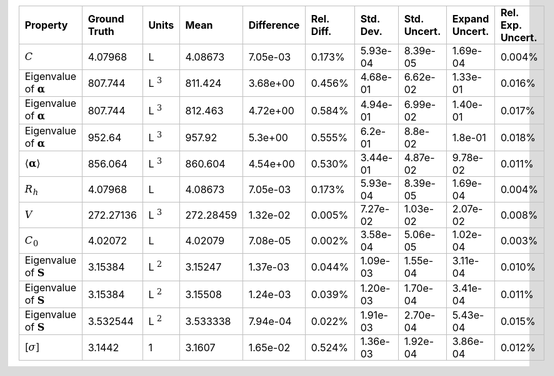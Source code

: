 .. table:: 

    +-------------------------------------+------------+--------------+---------+----------+----------+---------+------------+--------------+-----------------+
    |              Property               |Ground Truth|    Units     |  Mean   |Difference|Rel. Diff.|Std. Dev.|Std. Uncert.|Expand Uncert.|Rel. Exp. Uncert.|
    +=====================================+============+==============+=========+==========+==========+=========+============+==============+=================+
    |:math:`C`                            |4.07968     |L             |4.08673  |7.05e-03  |0.173%    |5.93e-04 |8.39e-05    |1.69e-04      |0.004%           |
    +-------------------------------------+------------+--------------+---------+----------+----------+---------+------------+--------------+-----------------+
    |Eigenvalue of :math:`\mathbf{\alpha}`|807.744     |L :math:`^{3}`|811.424  |3.68e+00  |0.456%    |4.68e-01 |6.62e-02    |1.33e-01      |0.016%           |
    +-------------------------------------+------------+--------------+---------+----------+----------+---------+------------+--------------+-----------------+
    |Eigenvalue of :math:`\mathbf{\alpha}`|807.744     |L :math:`^{3}`|812.463  |4.72e+00  |0.584%    |4.94e-01 |6.99e-02    |1.40e-01      |0.017%           |
    +-------------------------------------+------------+--------------+---------+----------+----------+---------+------------+--------------+-----------------+
    |Eigenvalue of :math:`\mathbf{\alpha}`|952.64      |L :math:`^{3}`|957.92   |5.3e+00   |0.555%    |6.2e-01  |8.8e-02     |1.8e-01       |0.018%           |
    +-------------------------------------+------------+--------------+---------+----------+----------+---------+------------+--------------+-----------------+
    |:math:`\langle\mathbf{\alpha}\rangle`|856.064     |L :math:`^{3}`|860.604  |4.54e+00  |0.530%    |3.44e-01 |4.87e-02    |9.78e-02      |0.011%           |
    +-------------------------------------+------------+--------------+---------+----------+----------+---------+------------+--------------+-----------------+
    |:math:`R_{h}`                        |4.07968     |L             |4.08673  |7.05e-03  |0.173%    |5.93e-04 |8.39e-05    |1.69e-04      |0.004%           |
    +-------------------------------------+------------+--------------+---------+----------+----------+---------+------------+--------------+-----------------+
    |:math:`V`                            |272.27136   |L :math:`^{3}`|272.28459|1.32e-02  |0.005%    |7.27e-02 |1.03e-02    |2.07e-02      |0.008%           |
    +-------------------------------------+------------+--------------+---------+----------+----------+---------+------------+--------------+-----------------+
    |:math:`C_{0}`                        |4.02072     |L             |4.02079  |7.08e-05  |0.002%    |3.58e-04 |5.06e-05    |1.02e-04      |0.003%           |
    +-------------------------------------+------------+--------------+---------+----------+----------+---------+------------+--------------+-----------------+
    |Eigenvalue of :math:`\mathbf{S}`     |3.15384     |L :math:`^{2}`|3.15247  |1.37e-03  |0.044%    |1.09e-03 |1.55e-04    |3.11e-04      |0.010%           |
    +-------------------------------------+------------+--------------+---------+----------+----------+---------+------------+--------------+-----------------+
    |Eigenvalue of :math:`\mathbf{S}`     |3.15384     |L :math:`^{2}`|3.15508  |1.24e-03  |0.039%    |1.20e-03 |1.70e-04    |3.41e-04      |0.011%           |
    +-------------------------------------+------------+--------------+---------+----------+----------+---------+------------+--------------+-----------------+
    |Eigenvalue of :math:`\mathbf{S}`     |3.532544    |L :math:`^{2}`|3.533338 |7.94e-04  |0.022%    |1.91e-03 |2.70e-04    |5.43e-04      |0.015%           |
    +-------------------------------------+------------+--------------+---------+----------+----------+---------+------------+--------------+-----------------+
    |[:math:`\sigma`]                     |3.1442      |1             |3.1607   |1.65e-02  |0.524%    |1.36e-03 |1.92e-04    |3.86e-04      |0.012%           |
    +-------------------------------------+------------+--------------+---------+----------+----------+---------+------------+--------------+-----------------+
